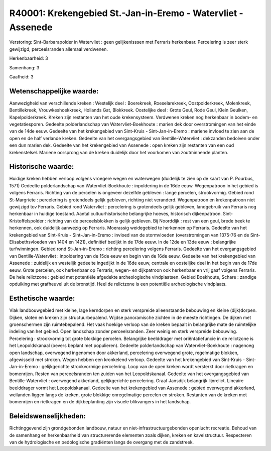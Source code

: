 R40001: Krekengebied St.-Jan-in-Eremo - Watervliet - Assenede
=============================================================

Verstoring:
Sint-Barbarapolder in Watervliet : geen gelijkenisssen met Ferraris
herkenbaar. Percelering is zeer sterk gewijzigd, perceelsranden allemaal
verdwenen.

Herkenbaarheid: 3

Samenhang: 3

Gaafheid: 3


Wetenschappelijke waarde:
~~~~~~~~~~~~~~~~~~~~~~~~~

Aanwezigheid van verschillende kreken : Westelijk deel : Boerekreek,
Roeselarekreek, Oostpolderkreek, Molenkreek, Bentillekreek,
Vrouwkeshoekkreek, Hollands Gat, Blokkreek. Oostelijke deel : Grote
Geul, Rode Geul, Klein Geulken, Kapelpolderkreek. Kreken zijn restanten
van het oude krekensysteem. Verdwenen kreken nog herkenbaar in bodem- en
vegetatiesporen. Gedeelte polderlandschap van Watervliet-Boekhoute :
marien dek door overstromingen van het einde van de 14de eeuw. Gedeelte
van het krekengebied van Sint-Kruis - Sint-Jan-in-Eremo : mariene
invloed te zien aan de open en de half verlande kreken. Gedeelte van het
overgangsgebied van Bentille-Watervliet : dekzanden bedolven onder een
dun marien dek. Gedeelte van het krekengebied van Assenede : open kreken
zijn restanten van een oud krekenstelsel. Mariene oorsprong van de
kreken duidelijk door het voorkomen van zoutminnende planten.


Historische waarde:
~~~~~~~~~~~~~~~~~~~

Huidige kreken hebben verloop volgens vroegere wegen en waterwegen
(duidelijk te zien op de kaart van P. Pourbus, 1571) Gedeelte
polderlandschap van Watervliet-Boekhoute : inpoldering in de 16de eeuw.
Wegenpatroon in het gebied is volgens Ferraris. Richting van de percelen
is ongeveer dezelfde gebleven : lange percelen, strookvormig. Gebied
rond St-Margriete : percelering is grotendeels gelijk gebleven, richting
niet veranderd. Wegenpatroon en krekenpatroon niet gewijzigd tov
Ferraris. Gebied rond Watervliet : percelering is grotendeels gelijk
gebleven, landgebruik van Ferraris nog herkenbaar in huidige toestand.
Aantal cultuurhistorische belangrijke hoeves, historisch dijkenpatroon.
Sint-Kristoffelspolder : richting van de perceelsblokken is gelijk
gebleven. Bij Noorddijk : rest van een geul, brede beek te herkennen,
ook duidelijk aanwezig op Ferraris. Moerassig weidegebied te herkennen
op Ferraris. Gedeelte van het krekengebied van Sint-Kruis -
Sint-Jan-in-Eremo : invloed van de stormvloeden (overstromingen van
1375-76 en de Sint-Elisabethsvloeden van 1404 en 1421), definitief
bedijkt in de 17de eeuw. In de 12de en 13de eeuw : belangrijke
turfwinningen. Gebied rond St-Jan-in-Eremo : richting percelering
volgens Ferraris. Gedeelte van het overgangsgebied van
Bentille-Watervliet : inpoldering van de 15de eeuw en begin van de 16de
eeuw. Gedeelte van het krekengebied van Assenede : zuidelijk en
westelijk gedeelte ingedijkt in de 16de eeuw, centrale en oostelijke
deel in het begin van de 17de eeuw. Grote percelen, ook herkenbaar op
Ferraris, wegen- en dijkpatroon ook herkenbaar en vrij gaaf volgens
Ferraris. De hele relictzone : gebied met potentiële afgedekte
archeologische vindplaatsen. Gebied Boekhoute, Schare : zandige
opduiking met grafheuvel uit de bronstijd. Heel de relictzone is een
potentiële archeologische vindplaats.


Esthetische waarde:
~~~~~~~~~~~~~~~~~~~

Vlak landbouwgebied met kleine, lage kerndorpen en sterk verspreide
alleenstaande bebouwing en kleine (dijk)dorpen. Dijken, sloten en kreken
zijn structuurbepalend. Wijdse panoramische zichten in de meeste
richtingen. De dijken met groenschermen zijn ruimtebepalend. Het vaak
hoekige verloop van de kreken bepaalt in belangrijke mate de ruimtelijke
indeling van het gebied. Open landschap zonder perceelsranden. Zeer
weinig en sterk verspreide bebouwing. Percelering : strookvormig tot
grote blokkige percelen. Belangrijke beelddrager met oriëntatiefuncie in
de relictzone is het Leopoldskanaal (oevers beplant met populieren).
Gedeelte polderlandschap van Watervliet-Boekhoute : nagenoeg open
landschap, overwegend ingenomen door akkerland, percelering overwegend
grote, regelmatige blokken, afgewisseld met stroken. Wegen hebben een
kronkelend verloop. Gedeelte van het krekengebied van Sint-Kruis -
Sint-Jan-in-Eremo : gelijkgerichte strookvormige percelering. Loop van
de open kreken wordt versterkt door rietkragen en bomenrijen. Resten van
perceelsranden ten zuiden van het Leopoldskanaal. Gedeelte van het
overgangsgebied van Bentille-Watervliet : overwegend akkerland,
gelijkgerichte percelering. Graaf Jansdijk belangrijk lijnrelict.
Lineaire beelddrager vormt het Leopoldskanaal. Gedeelte van het
krekengebied van Assenede : gebied overwegend akkerland, weilanden
liggen langs de kreken, grote blokkige onregelmatige percelen en
stroken. Restanten van de kreken met bomenrijen en rietkragen en de
dijkbeplanting zijn visuele blikvangers in het landschap.




Beleidswenselijkheden:
~~~~~~~~~~~~~~~~~~~~~

Richtinggevend zijn grondgebonden landbouw, natuur en
niet-infrastructuurgebonden openlucht recreatie. Behoud van de samenhang
en herkenbaarheid van structurerende elementen zoals dijken, kreken en
kavelstructuur. Respecteren van de hydrologische en pedologische
gradiënten langs de overgang met de zandstreek.
